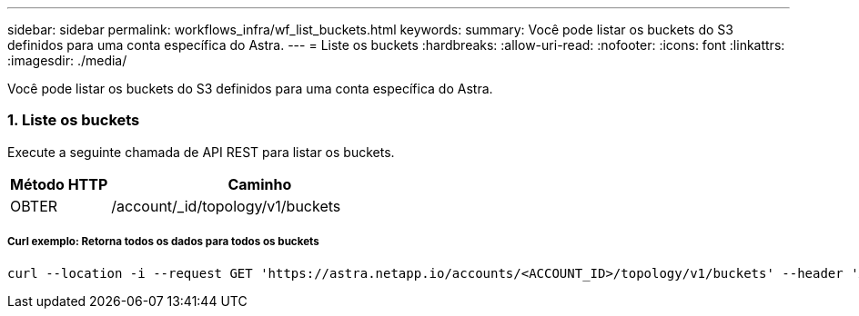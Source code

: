 ---
sidebar: sidebar 
permalink: workflows_infra/wf_list_buckets.html 
keywords:  
summary: Você pode listar os buckets do S3 definidos para uma conta específica do Astra. 
---
= Liste os buckets
:hardbreaks:
:allow-uri-read: 
:nofooter: 
:icons: font
:linkattrs: 
:imagesdir: ./media/


[role="lead"]
Você pode listar os buckets do S3 definidos para uma conta específica do Astra.



=== 1. Liste os buckets

Execute a seguinte chamada de API REST para listar os buckets.

[cols="25,75"]
|===
| Método HTTP | Caminho 


| OBTER | /account/_id/topology/v1/buckets 
|===


===== Curl exemplo: Retorna todos os dados para todos os buckets

[source, curl]
----
curl --location -i --request GET 'https://astra.netapp.io/accounts/<ACCOUNT_ID>/topology/v1/buckets' --header 'Accept: */*' --header 'Authorization: Bearer <API_TOKEN>'
----